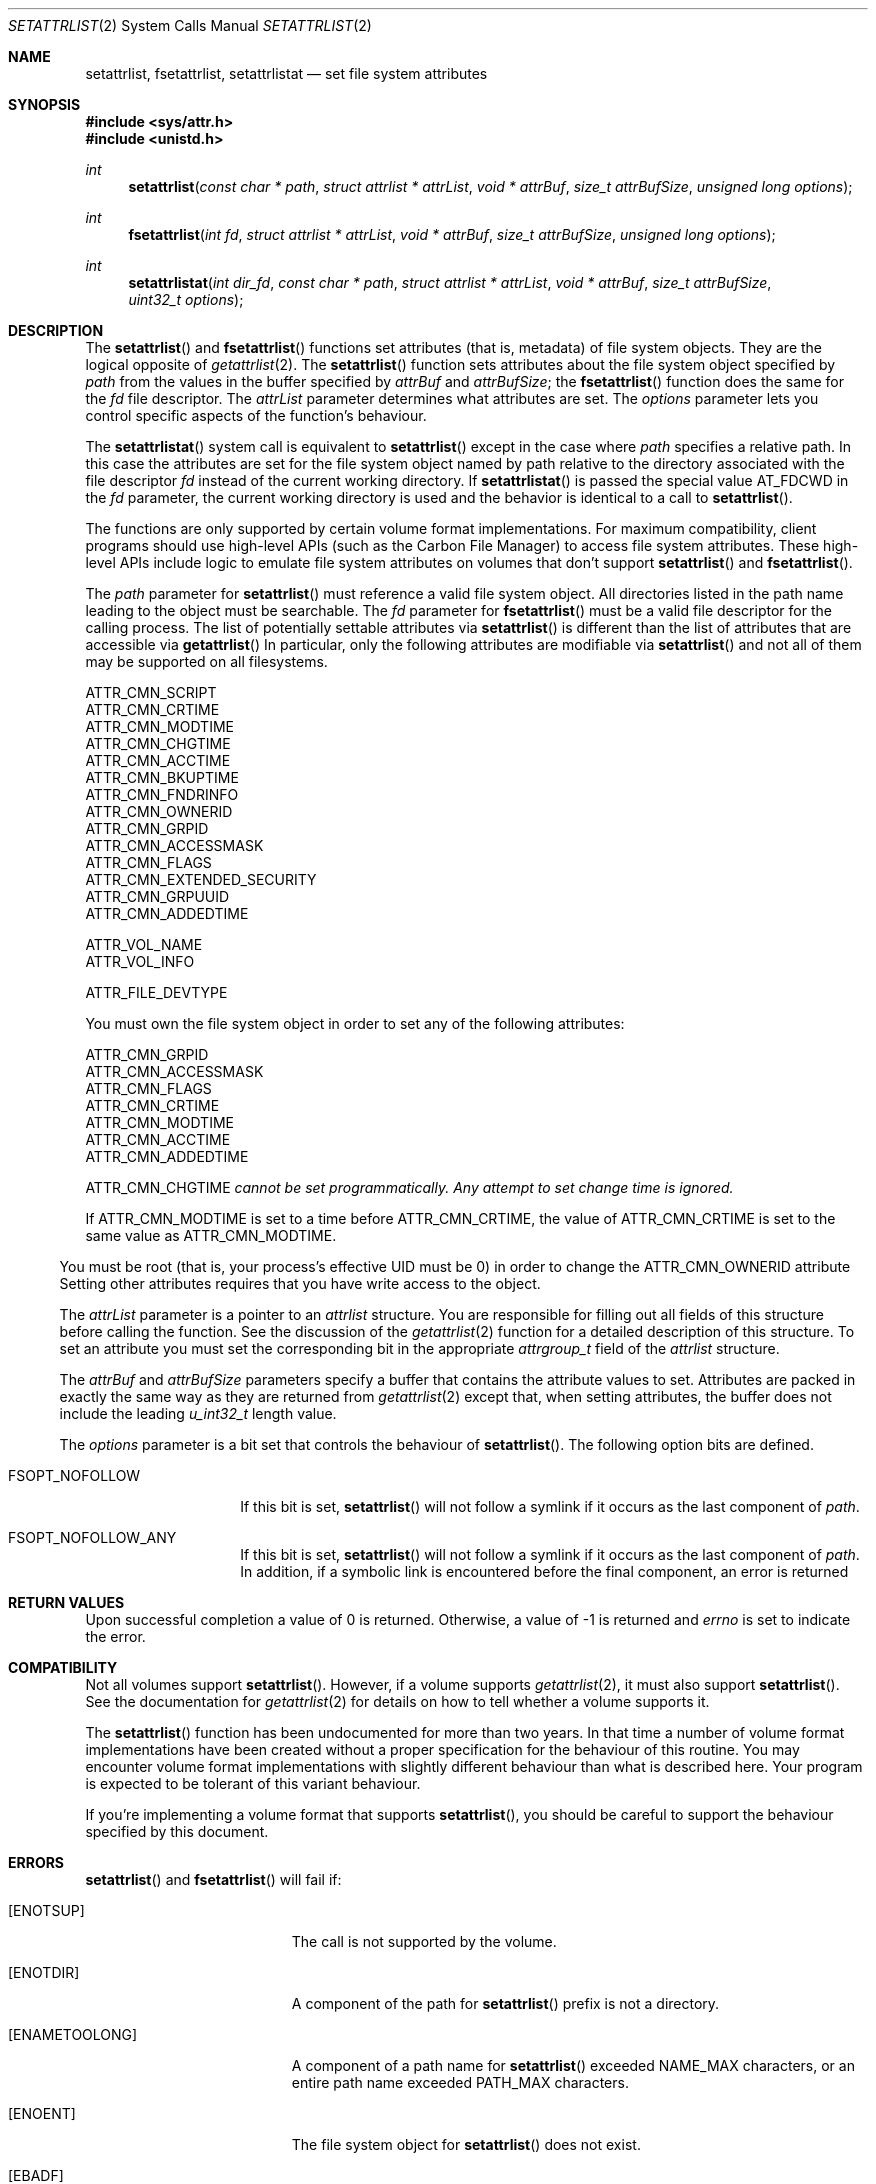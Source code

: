 .\" Copyright (c) 2003 Apple Computer, Inc. All rights reserved.
.\" 
.\" The contents of this file constitute Original Code as defined in and
.\" are subject to the Apple Public Source License Version 1.1 (the
.\" "License").  You may not use this file except in compliance with the
.\" License.  Please obtain a copy of the License at
.\" http://www.apple.com/publicsource and read it before using this file.
.\" 
.\" This Original Code and all software distributed under the License are
.\" distributed on an "AS IS" basis, WITHOUT WARRANTY OF ANY KIND, EITHER
.\" EXPRESS OR IMPLIED, AND APPLE HEREBY DISCLAIMS ALL SUCH WARRANTIES,
.\" INCLUDING WITHOUT LIMITATION, ANY WARRANTIES OF MERCHANTABILITY,
.\" FITNESS FOR A PARTICULAR PURPOSE OR NON-INFRINGEMENT.  Please see the
.\" License for the specific language governing rights and limitations
.\" under the License.
.\" 
.\"     @(#)setattrlist.2
.
.Dd December 15, 2003
.Dt SETATTRLIST 2
.Os Darwin
.Sh NAME
.Nm setattrlist ,
.Nm fsetattrlist ,
.Nm setattrlistat
.Nd set file system attributes
.Sh SYNOPSIS
.Fd #include <sys/attr.h>
.Fd #include <unistd.h>
.Ft int
.Fn setattrlist "const char * path" "struct attrlist * attrList" "void * attrBuf" "size_t attrBufSize" "unsigned long options"
.Ft int
.Fn fsetattrlist "int fd" "struct attrlist * attrList" "void * attrBuf" "size_t attrBufSize" "unsigned long options"
.Ft int
.Fn setattrlistat "int dir_fd" "const char * path" "struct attrlist * attrList" "void * attrBuf" "size_t attrBufSize" "uint32_t options"
.
.Sh DESCRIPTION
The
.Fn setattrlist
and
.Fn fsetattrlist
functions set attributes (that is, metadata) of file system objects.
They are the logical opposite of
.Xr getattrlist 2 .
The 
.Fn setattrlist
function sets attributes about the file system object specified by 
.Fa path
from the values in the buffer specified by 
.Fa attrBuf
and
.Fa attrBufSize ;
the
.Fn fsetattrlist
function does the same for the
.Fa fd
file descriptor.
The 
.Fa attrList 
parameter determines what attributes are set. 
The 
.Fa options 
parameter lets you control specific aspects of the function's behaviour.
.Pp
The
.Fn setattrlistat
system call is equivalent to
.Fn setattrlist
except in the case where
.Fa path
specifies a relative path.
In this case the attributes are set for the file system object named by
path relative to the directory associated with the file descriptor
.Fa fd
instead of the current working directory.
If
.Fn setattrlistat
is passed the special value
.Dv AT_FDCWD
in the
.Fa fd
parameter, the current working directory is used and the behavior is
identical to a call to
.Fn setattrlist .
.Pp
.
The 
functions are only supported by certain volume format implementations. 
For maximum compatibility, client programs should use high-level APIs 
(such as the Carbon File Manager) to access file system attributes.
These high-level APIs include logic to emulate file system attributes 
on volumes that don't support 
.Fn setattrlist
and
.Fn fsetattrlist .
.Pp
.
.\" path parameter
.
The
.Fa path
parameter for
.Fn setattrlist
must reference a valid file system object.
All directories listed in the path name leading to the object 
must be searchable.
The
.Fa fd
parameter for
.Fn fsetattrlist
must be a valid file descriptor for the calling process.
.
The list of potentially settable attributes via 
.Fn setattrlist
is different than the list of attributes that are accessible via 
.Fn getattrlist
In particular, only the following attributes are modifiable via 
.Fn setattrlist
and not all of them may be supported on all filesystems.
.Pp
.
.Bl -item -compact
.It
ATTR_CMN_SCRIPT
.It 
ATTR_CMN_CRTIME
.It
ATTR_CMN_MODTIME
.It
ATTR_CMN_CHGTIME
.It
ATTR_CMN_ACCTIME
.It
ATTR_CMN_BKUPTIME
.It
ATTR_CMN_FNDRINFO
.It
ATTR_CMN_OWNERID
.It
ATTR_CMN_GRPID
.It
ATTR_CMN_ACCESSMASK
.It
ATTR_CMN_FLAGS
.It
ATTR_CMN_EXTENDED_SECURITY
.It
ATTR_CMN_GRPUUID
.It
ATTR_CMN_ADDEDTIME
.Pp
.It
ATTR_VOL_NAME
.It
ATTR_VOL_INFO
.Pp
.It
ATTR_FILE_DEVTYPE
.El
.Pp
.
.
You must own the file system object in order to set any of the 
following attributes: 
.Pp
.
.Bl -item -compact
.It
ATTR_CMN_GRPID
.It
ATTR_CMN_ACCESSMASK
.It
ATTR_CMN_FLAGS
.It
ATTR_CMN_CRTIME
.It
ATTR_CMN_MODTIME
.It
ATTR_CMN_ACCTIME
.It
ATTR_CMN_ADDEDTIME
.Pp
ATTR_CMN_CHGTIME 
.Fa cannot be set programmatically. Any attempt to set change time is ignored.
.El
.Pp
.
.Pp
If ATTR_CMN_MODTIME is set to a time before ATTR_CMN_CRTIME, the value of
ATTR_CMN_CRTIME is set to the same value as ATTR_CMN_MODTIME.
.El
.Pp
.
You must be root (that is, your process's effective UID must be 0) in order to change the 
.Dv ATTR_CMN_OWNERID
attribute
Setting other attributes requires that you have write access to the object.
.Pp
.
.\" attrList parameter
.
The
.Fa attrList
parameter is a pointer to an 
.Vt attrlist 
structure. 
You are responsible for filling out all fields of this structure before calling the function. 
See the discussion of the  
.Xr getattrlist 2 
function for a detailed description of this structure. 
To set an attribute you must set the corresponding bit in the appropriate 
.Vt attrgroup_t 
field of the 
.Vt attrlist 
structure.
.Pp
.
.\" attrBuf and attrBufSize parameters
.
The
.Fa attrBuf
and 
.Fa attrBufSize
parameters specify a buffer that contains the attribute values to set. 
Attributes are packed in exactly the same way as they are returned from 
.Xr getattrlist 2 
except that, when setting attributes, the buffer does not include the leading 
.Vt u_int32_t
length value.
.Pp
.
.\" option parameter
.
The
.Fa options
parameter is a bit set that controls the behaviour of
.Fn setattrlist .
The following option bits are defined.
.
.Bl -tag -width XXXbitmapcount
.
.It FSOPT_NOFOLLOW
If this bit is set, 
.Fn setattrlist 
will not follow a symlink if it occurs as 
the last component of
.Fa path .
.
.It FSOPT_NOFOLLOW_ANY
If this bit is set,
.Fn setattrlist
will not follow a symlink if it occurs as
the last component of
.Fa path .
In addition, if a symbolic link is encountered
before the final component, an error is
returned
.
.El
.
.Sh RETURN VALUES
Upon successful completion a value of 0 is returned.
Otherwise, a value of -1 is returned and
.Va errno
is set to indicate the error.
.
.Sh COMPATIBILITY
Not all volumes support 
.Fn setattrlist .
However, if a volume supports 
.Xr getattrlist 2 ,
it must also support 
.Fn setattrlist .
See the documentation for 
.Xr getattrlist 2 
for details on how to tell whether a volume supports it.
.Pp
.
The 
.Fn setattrlist 
function has been undocumented for more than two years. 
In that time a number of volume format implementations have been created without 
a proper specification for the behaviour of this routine. 
You may encounter volume format implementations with slightly different 
behaviour than what is described here. 
Your program is expected to be tolerant of this variant behaviour.
.Pp
.
If you're implementing a volume format that supports 
.Fn setattrlist ,
you should be careful to support the behaviour specified by this document.
.
.Sh ERRORS
.Fn setattrlist
and
.Fn fsetattrlist
will fail if:
.Bl -tag -width Er
.
.It Bq Er ENOTSUP
The call is not supported by the volume.
.
.It Bq Er ENOTDIR
A component of the path for
.Fn setattrlist
prefix is not a directory.
.
.It Bq Er ENAMETOOLONG
A component of a path name for
.Fn setattrlist
exceeded 
.Dv NAME_MAX
characters, or an entire path name exceeded 
.Dv PATH_MAX
characters.
.
.It Bq Er ENOENT
The file system object for
.Fn setattrlist
does not exist.
.
.It Bq Er EBADF
The file descriptor argument for
.Fn fsetattrlist
is not a valid file descriptor.
.
.It Bq Er EROFS
The volume is read-only.
.
.It Bq Er EACCES
Search permission is denied for a component of the path prefix for
.Fn setattrlist .
.
.It Bq Er ELOOP
Too many symbolic links were encountered in translating the pathname for
.Fn setattrlist .
.
.It Bq Er ELOOP
FSOPT_NOFOLLOW_ANY was passed and a symbolic link was encountered in
translating the pathname for
.Fn setattrlist .
.
.It Bq Er EFAULT
.Fa path ,
.Fa attrList
or
.Em attrBuf
points to an invalid address.
.
.It Bq Er EINVAL
The 
.Fa bitmapcount 
field of 
.Fa attrList 
is not 
.Dv ATTR_BIT_MAP_COUNT .
.
.It Bq Er EINVAL
You try to set an invalid attribute.
.
.It Bq Er EINVAL
You try to set an attribute that is read-only.
.
.It Bq Er EINVAL
You try to set volume attributes and directory or file attributes at the same time.
.
.It Bq Er EINVAL
You try to set volume attributes but 
.Fa path 
does not reference the root of the volume.
.
.It Bq Er EPERM
You try to set an attribute that can only be set by the owner.
.
.It Bq Er EACCES
You try to set an attribute that's only settable if you have write permission, 
and you do not have write permission.
.
.It Bq Er EINVAL
The buffer size you specified in 
.Fa attrBufSize 
is too small to hold all the attributes that you are trying to set.
.
.It Bq Er EIO
An I/O error occurred while reading from or writing to the file system.
.El
.Pp
.Pp
In addition to the errors returned by the
.Fn setattrlist ,
the
.Fn setattrlistat
function may fail if:
.Bl -tag -width Er
.It Bq Er EBADF
The
.Fa path
argument does not specify an absolute path and the
.Fa fd
argument is neither
.Dv AT_FDCWD
nor a valid file descriptor open for searching.
.It Bq Er ENOTDIR
The
.Fa path
argument is not an absolute path and
.Fa fd
is neither
.Dv AT_FDCWD
nor a file descriptor associated with a directory.
.El
.Pp
.
.Sh CAVEATS
.
If you try to set any volume attributes, you must set 
.Dv ATTR_VOL_INFO 
in the 
.Fa volattr
field, even though it consumes no data from the attribute buffer.
.Pp
.
For more caveats, see also the compatibility notes above.
.
.Sh EXAMPLES
.
The following code shows how to set the file type and creator of 
a file by getting the 
.Dv ATTR_CMN_FNDRINFO 
attribute using 
.Xr getattrlist 2 , 
modifying the appropriate fields of the 32-byte Finder information structure, 
and then setting the attribute back using 
.Fn setattrlist . 
This assumes that the target volume supports the required attributes
.
.Bd -literal
#include <assert.h>
#include <stdio.h>
#include <stddef.h>
#include <string.h>
#include <sys/attr.h>
#include <sys/errno.h>
#include <unistd.h>
#include <sys/vnode.h>
.Pp
.
typedef struct attrlist attrlist_t;
.Pp
.
struct FInfoAttrBuf {
    u_int32_t       length;
    fsobj_type_t    objType;
    char            finderInfo[32];
};
typedef struct FInfoAttrBuf FInfoAttrBuf;
.Pp
.
static int FInfoDemo(
    const char *path, 
    const char *type, 
    const char *creator
)
{
    int             err;
    attrlist_t      attrList;
    FInfoAttrBuf    attrBuf;
.Pp
    
    assert( strlen(type)    == 4 );
    assert( strlen(creator) == 4 );
.Pp
.
    memset(&attrList, 0, sizeof(attrList));
    attrList.bitmapcount = ATTR_BIT_MAP_COUNT;
    attrList.commonattr  = ATTR_CMN_OBJTYPE | ATTR_CMN_FNDRINFO;
.Pp
    
    err = getattrlist(path, &attrList, &attrBuf, sizeof(attrBuf), 0);
    if (err != 0) {
        err = errno;
    }
.Pp
    
    if ( (err == 0) && (attrBuf.objType != VREG) ) {
        fprintf(stderr, "Not a standard file.\en");
        err = EINVAL;
    } else {
        memcpy( &attrBuf.finderInfo[0], type,    4 );
        memcpy( &attrBuf.finderInfo[4], creator, 4 );
        
        attrList.commonattr = ATTR_CMN_FNDRINFO;
        err = setattrlist(
            path, 
            &attrList, 
            attrBuf.finderInfo, 
            sizeof(attrBuf.finderInfo), 
            0
        );
    }
.Pp
    return err;
}
.Ed
.Pp
.
.Sh SEE ALSO
.
.Xr chflags 2 ,
.Xr chmod 2 ,
.Xr chown 2 ,
.Xr getattrlist 2 ,
.Xr getdirentriesattr 2 ,
.Xr searchfs 2 ,
.Xr utimes 2
.
.Sh HISTORY
A
.Fn setattrlist
function call appeared in Darwin 1.3.1 (Mac OS X version 10.0). The setatrlistat function call first
appeared in macOS version 10.13.
.
